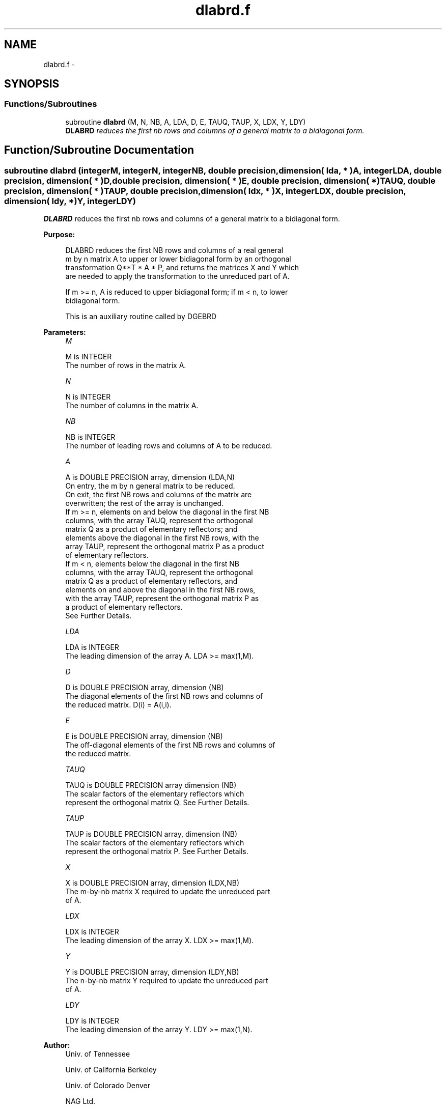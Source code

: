 .TH "dlabrd.f" 3 "Sat Nov 16 2013" "Version 3.4.2" "LAPACK" \" -*- nroff -*-
.ad l
.nh
.SH NAME
dlabrd.f \- 
.SH SYNOPSIS
.br
.PP
.SS "Functions/Subroutines"

.in +1c
.ti -1c
.RI "subroutine \fBdlabrd\fP (M, N, NB, A, LDA, D, E, TAUQ, TAUP, X, LDX, Y, LDY)"
.br
.RI "\fI\fBDLABRD\fP reduces the first nb rows and columns of a general matrix to a bidiagonal form\&. \fP"
.in -1c
.SH "Function/Subroutine Documentation"
.PP 
.SS "subroutine dlabrd (integerM, integerN, integerNB, double precision, dimension( lda, * )A, integerLDA, double precision, dimension( * )D, double precision, dimension( * )E, double precision, dimension( * )TAUQ, double precision, dimension( * )TAUP, double precision, dimension( ldx, * )X, integerLDX, double precision, dimension( ldy, * )Y, integerLDY)"

.PP
\fBDLABRD\fP reduces the first nb rows and columns of a general matrix to a bidiagonal form\&.  
.PP
\fBPurpose: \fP
.RS 4

.PP
.nf
 DLABRD reduces the first NB rows and columns of a real general
 m by n matrix A to upper or lower bidiagonal form by an orthogonal
 transformation Q**T * A * P, and returns the matrices X and Y which
 are needed to apply the transformation to the unreduced part of A.

 If m >= n, A is reduced to upper bidiagonal form; if m < n, to lower
 bidiagonal form.

 This is an auxiliary routine called by DGEBRD
.fi
.PP
 
.RE
.PP
\fBParameters:\fP
.RS 4
\fIM\fP 
.PP
.nf
          M is INTEGER
          The number of rows in the matrix A.
.fi
.PP
.br
\fIN\fP 
.PP
.nf
          N is INTEGER
          The number of columns in the matrix A.
.fi
.PP
.br
\fINB\fP 
.PP
.nf
          NB is INTEGER
          The number of leading rows and columns of A to be reduced.
.fi
.PP
.br
\fIA\fP 
.PP
.nf
          A is DOUBLE PRECISION array, dimension (LDA,N)
          On entry, the m by n general matrix to be reduced.
          On exit, the first NB rows and columns of the matrix are
          overwritten; the rest of the array is unchanged.
          If m >= n, elements on and below the diagonal in the first NB
            columns, with the array TAUQ, represent the orthogonal
            matrix Q as a product of elementary reflectors; and
            elements above the diagonal in the first NB rows, with the
            array TAUP, represent the orthogonal matrix P as a product
            of elementary reflectors.
          If m < n, elements below the diagonal in the first NB
            columns, with the array TAUQ, represent the orthogonal
            matrix Q as a product of elementary reflectors, and
            elements on and above the diagonal in the first NB rows,
            with the array TAUP, represent the orthogonal matrix P as
            a product of elementary reflectors.
          See Further Details.
.fi
.PP
.br
\fILDA\fP 
.PP
.nf
          LDA is INTEGER
          The leading dimension of the array A.  LDA >= max(1,M).
.fi
.PP
.br
\fID\fP 
.PP
.nf
          D is DOUBLE PRECISION array, dimension (NB)
          The diagonal elements of the first NB rows and columns of
          the reduced matrix.  D(i) = A(i,i).
.fi
.PP
.br
\fIE\fP 
.PP
.nf
          E is DOUBLE PRECISION array, dimension (NB)
          The off-diagonal elements of the first NB rows and columns of
          the reduced matrix.
.fi
.PP
.br
\fITAUQ\fP 
.PP
.nf
          TAUQ is DOUBLE PRECISION array dimension (NB)
          The scalar factors of the elementary reflectors which
          represent the orthogonal matrix Q. See Further Details.
.fi
.PP
.br
\fITAUP\fP 
.PP
.nf
          TAUP is DOUBLE PRECISION array, dimension (NB)
          The scalar factors of the elementary reflectors which
          represent the orthogonal matrix P. See Further Details.
.fi
.PP
.br
\fIX\fP 
.PP
.nf
          X is DOUBLE PRECISION array, dimension (LDX,NB)
          The m-by-nb matrix X required to update the unreduced part
          of A.
.fi
.PP
.br
\fILDX\fP 
.PP
.nf
          LDX is INTEGER
          The leading dimension of the array X. LDX >= max(1,M).
.fi
.PP
.br
\fIY\fP 
.PP
.nf
          Y is DOUBLE PRECISION array, dimension (LDY,NB)
          The n-by-nb matrix Y required to update the unreduced part
          of A.
.fi
.PP
.br
\fILDY\fP 
.PP
.nf
          LDY is INTEGER
          The leading dimension of the array Y. LDY >= max(1,N).
.fi
.PP
 
.RE
.PP
\fBAuthor:\fP
.RS 4
Univ\&. of Tennessee 
.PP
Univ\&. of California Berkeley 
.PP
Univ\&. of Colorado Denver 
.PP
NAG Ltd\&. 
.RE
.PP
\fBDate:\fP
.RS 4
September 2012 
.RE
.PP
\fBFurther Details: \fP
.RS 4

.PP
.nf
  The matrices Q and P are represented as products of elementary
  reflectors:

     Q = H(1) H(2) . . . H(nb)  and  P = G(1) G(2) . . . G(nb)

  Each H(i) and G(i) has the form:

     H(i) = I - tauq * v * v**T  and G(i) = I - taup * u * u**T

  where tauq and taup are real scalars, and v and u are real vectors.

  If m >= n, v(1:i-1) = 0, v(i) = 1, and v(i:m) is stored on exit in
  A(i:m,i); u(1:i) = 0, u(i+1) = 1, and u(i+1:n) is stored on exit in
  A(i,i+1:n); tauq is stored in TAUQ(i) and taup in TAUP(i).

  If m < n, v(1:i) = 0, v(i+1) = 1, and v(i+1:m) is stored on exit in
  A(i+2:m,i); u(1:i-1) = 0, u(i) = 1, and u(i:n) is stored on exit in
  A(i,i+1:n); tauq is stored in TAUQ(i) and taup in TAUP(i).

  The elements of the vectors v and u together form the m-by-nb matrix
  V and the nb-by-n matrix U**T which are needed, with X and Y, to apply
  the transformation to the unreduced part of the matrix, using a block
  update of the form:  A := A - V*Y**T - X*U**T.

  The contents of A on exit are illustrated by the following examples
  with nb = 2:

  m = 6 and n = 5 (m > n):          m = 5 and n = 6 (m < n):

    (  1   1   u1  u1  u1 )           (  1   u1  u1  u1  u1  u1 )
    (  v1  1   1   u2  u2 )           (  1   1   u2  u2  u2  u2 )
    (  v1  v2  a   a   a  )           (  v1  1   a   a   a   a  )
    (  v1  v2  a   a   a  )           (  v1  v2  a   a   a   a  )
    (  v1  v2  a   a   a  )           (  v1  v2  a   a   a   a  )
    (  v1  v2  a   a   a  )

  where a denotes an element of the original matrix which is unchanged,
  vi denotes an element of the vector defining H(i), and ui an element
  of the vector defining G(i).
.fi
.PP
 
.RE
.PP

.PP
Definition at line 210 of file dlabrd\&.f\&.
.SH "Author"
.PP 
Generated automatically by Doxygen for LAPACK from the source code\&.
